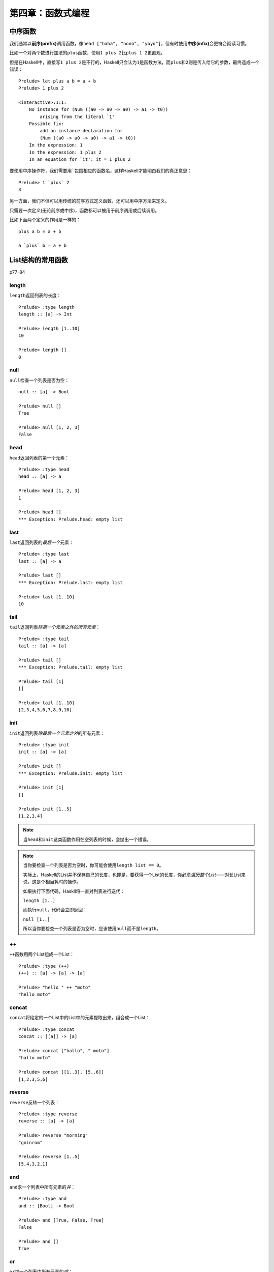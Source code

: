 第四章：函数式编程
*********************

中序函数
=========

我们通常以\ **前序(prefix)**\ 调用函数，像\ ``head ["haha", "nono", "yoyo"]``\ ，但有时使用\ **中序(infix)**\ 会更符合阅读习惯。

比如一个对两个数进行加法的\ ``plus``\ 函数，使用\ ``1 plus 2``\ 比\ ``plus 1 2``\ 更直观。

但是在Haskell中，直接写\ ``1 plus 2``\ 是不行的，Haskell只会认为\ ``1``\ 是函数方法，而\ ``plus``\ 和\ ``2``\ 则是传入给它的参数，最终造成一个错误：

::

    Prelude> let plus a b = a + b
    Prelude> 1 plus 2

    <interactive>:1:1:
        No instance for (Num ((a0 -> a0 -> a0) -> a1 -> t0))
            arising from the literal `1'
        Possible fix:
            add an instance declaration for
            (Num ((a0 -> a0 -> a0) -> a1 -> t0))
        In the expression: 1
        In the expression: 1 plus 2
        In an equation for `it': it = 1 plus 2

要使用中序操作符，我们需要用\ `````\ 包围相应的函数名，这样Haskell才能明白我们的真正意思：

::

   Prelude> 1 `plus` 2
   3

另一方面，我们不但可以用传统的前序方式定义函数，还可以用中序方法来定义。

只需要一次定义(无论前序或中序)，函数都可以被用于前序调用或后续调用。

比如下面两个定义的作用是一样的：

::

    plus a b = a + b

    a `plus` b = a + b


List结构的常用函数
====================

p77-84

length
--------

\ ``length``\ 返回列表的长度：

::

    Prelude> :type length
    length :: [a] -> Int

    Prelude> length [1..10]
    10

    Prelude> length []
    0

null
--------

\ ``null``\ 检查一个列表是否为空：

::

    null :: [a] -> Bool

    Prelude> null []
    True

    Prelude> null [1, 2, 3]
    False

head
-----

\ ``head``\ 返回列表的第一个元素：

::

    Prelude> :type head
    head :: [a] -> a

    Prelude> head [1, 2, 3]
    1

    Prelude> head []
    *** Exception: Prelude.head: empty list

last
------

\ ``last``\ 返回列表的\ *最后一个*\ 元素：

::

    Prelude> :type last
    last :: [a] -> a

    Prelude> last []
    *** Exception: Prelude.last: empty list

    Prelude> last [1..10]
    10

tail
------

\ ``tail``\ 返回列表\ *除第一个元素之外的所有元素*\ ：

::

    Prelude> :type tail
    tail :: [a] -> [a]

    Prelude> tail []
    *** Exception: Prelude.tail: empty list

    Prelude> tail [1]
    []

    Prelude> tail [1..10]
    [2,3,4,5,6,7,8,9,10]

init
-----

\ ``init``\ 返回列表\ *除最后一个元素之外*\ 的所有元素：

::

    Prelude> :type init
    init :: [a] -> [a]

    Prelude> init []
    *** Exception: Prelude.init: empty list

    Prelude> init [1]
    []

    Prelude> init [1..5]
    [1,2,3,4]

.. note:: 

    当\ ``head``\ 和\ ``init``\ 这类函数作用在空列表的时候，会抛出一个错误。

.. note::

    当你要检查一个列表是否为空时，你可能会使用\ ``length list == 0``\ 。

    实际上，Haskell的List并不保存自己的长度，也即是，要获得一个List的长度，你必须\ *遍历整个List*\ ——对长List来说，这是个相当耗时的操作。

    如果执行下面代码，Haskll将一直对列表进行迭代：

    ``length [1..]``
    
    而执行\ ``null``\ ，代码会立即返回：

    ``null [1..]``
    
    所以当你要检查一个列表是否为空时，应该使用\ ``null``\ 而不是\ ``length``\ 。

++
----

\ ``++``\ 函数用两个List组成一个List：

::

    Prelude> :type (++)
    (++) :: [a] -> [a] -> [a]

    Prelude> "hello " ++ "moto"
    "hello moto"

concat
-------

\ ``concat``\ 将给定的一个List中的List中的元素提取出来，组合成一个List：

::

    Prelude> :type concat
    concat :: [[a]] -> [a]

    Prelude> concat ["hallo", " moto"]
    "hallo moto"

    Prelude> concat [[1..3], [5..6]]
    [1,2,3,5,6]

reverse
--------

\ ``reverse``\ 反转一个列表：

::

    Prelude> :type reverse
    reverse :: [a] -> [a]

    Prelude> reverse "morning"
    "gninrom"

    Prelude> reverse [1..5]
    [5,4,3,2,1]

and
----

\ ``and``\ 求一个列表中所有元素的\ *并*\ ：

::

    Prelude> :type and
    and :: [Bool] -> Bool

    Prelude> and [True, False, True]
    False

    Prelude> and []
    True

or
---

\ ``or``\ 求一个列表中所有元素的\ *或*\ ：

::

    Prelude> :type or
    or :: [Bool] -> Bool

    Prelude> or [True, False, True]
    True

    Prelude> or []
    False

.. note:: 注意\ ``and``\ 和\ ``or``\ 对空列表的返回值是不同的。

all
----

\ ``all``\ 检查是否列表总所有元素都符合某个属性：

::

    Prelude> :type all
    all :: (a -> Bool) -> [a] -> Bool

    Prelude> all odd [1, 3 ..10]
    True

    Prelude> all odd [1..10]
    False

any
----

\ ``any``\ 检查是否列表中\ *有某个元素*\ 符合某个属性：

::

    Prelude> :type any
    any :: (a -> Bool) -> [a] -> Bool

    Prelude> any odd [1..10]
    True

    Prelude> any odd [2, 4..10]
    False

take
-----

\ ``take``\ 取列表的前\ ``N``\ 个值：

::

    Prelude> :type take
    take :: Int -> [a] -> [a]

    Prelude> take 3 [1..10]
    [1,2,3]

    Prelude> take 3 [1, 2]
    [1,2]

takeWhile
------------

\ ``takeWhile``\ 只要列表的值符合某个属性，就将其保留，并递归直到遇到第一个不符合属性的值为止。

::

    Prelude> :type takeWhile
    takeWhile :: (a -> Bool) -> [a] -> [a]

    Prelude> takeWhile odd ([1, 3, 5] ++ [2, 4, 6])
    [1,3,5]

    Prelude> takeWhile odd [2, 4..10]
    []

drop
-----

\ ``drop``\ 丢弃列表的前\ ``N``\ 个值，然后取剩下的值：

::

    Prelude> :type drop
    drop :: Int -> [a] -> [a]

    Prelude> drop 3 [1..10]
    [4,5,6,7,8,9,10]

    Prelude> drop 3 [1, 2]
    []

dropWhile
----------

\ ``dropWhile``\ 只要列表的值符合某个属性，就将其丢弃，并递归直到遇到第一个不符合属性的值为止。

::

    Prelude> :type dropWhile
    dropWhile :: (a -> Bool) -> [a] -> [a]

    Prelude> dropWhile odd ([1, 3, 5] ++ [2, 4, 6])
    [2,4,6]

    Prelude> dropWhile odd [2, 4..10]
    [2,4,6,8,10]

在列表中搜索
-------------

elem
^^^^^^

\ ``elem``\ 查看指定元素是否是列表的值：

::

    Prelude> :type elem
    elem :: Eq a => a -> [a] -> Bool

    Prelude> 2 `elem` [1..10]
    True

notElem
^^^^^^^^^

\ ``notElem``\ 查看指定元素是否\ *不是*\ 列表的值：

::

    Prelude> :type notElem
    notElem :: Eq a => a -> [a] -> Bool

    Prelude> 2 `notElem` [1, 3.10]
    True

filter
^^^^^^^

\ ``filter``\ 过滤列表，只保留符合给定属性的值：

::
    
    Prelude> :type filter
    filter :: (a -> Bool) -> [a] -> [a]

    Prelude> filter odd [1..10]
    [1,3,5,7,9]

isPrefixOf, isInfixOf, isSuffixOf
^^^^^^^^^^^^^^^^^^^^^^^^^^^^^^^^^^^^

\ ``Data.List``\ 模块中的\ ``isPrefixOf``\ 、\ ``isInfixOf``\ 和\ ``isSuffixOf``\ 分别检查某个给定值在列表中的前、中间或后面：

::

    Prelude> :module +Data.List

    Prelude Data.List> :type isPrefixOf
    isPrefixOf :: Eq a => [a] -> [a] -> Bool

    Prelude Data.List> "good" `isPrefixOf` "good morning , perter"
    True

    Prelude Data.List> :type isInfixOf
    isInfixOf :: Eq a => [a] -> [a] -> Bool

    Prelude Data.List> "morning" `isInfixOf` "good morning , peter"
    True

    Prelude Data.List> :type isSuffixOf
    isSuffixOf :: Eq a => [a] -> [a] -> Bool

    Prelude Data.List> "peter" `isSuffixOf` "good morning , peter"
    True

一次处理多个列表
------------------

zip
^^^^^

\ ``zip``\ 允许在2个列表中，每次抽取列表中的一个元素，进行组合操作：

::

    Prelude Data.List> :type zip
    zip :: [a] -> [b] -> [(a, b)]

    Prelude Data.List> zip [1, 3, 5] [2, 4, 6]
    [(1,2),(3,4),(5,6)]

zipWith
^^^^^^^^^

\ ``zipWith``\ 可以指定\ ``zip``\ 执行的操作：

::

    Prelude Data.List> :type zipWith
    zipWith :: (a -> b -> c) -> [a] -> [b] -> [c]

    Prelude Data.List> zipWith (+) [1, 2, 3] [4, 5, 6]
    [5,7,9]

.. note:: 注意\ ``zip``\ 和\ ``zipWith``\ 只能处理两个列表，要处理三个列表，要使用\ ``zip3``\ 和\ ``zipWith3``\ ，以此类推，最高到\ ``zip7``\ 和\ ``zipWith7``\ 。


匿名函数
===========

p.99-100

有时候我们需要一些“一次性”函数来帮助完成一些问题。

比如有时你需要一个将某个值乘以2的函数，于是你定义：

::

    Prelude> let mul_by_2 value = value * 2

    Prelude> mul_by_2 10
    20


这个方法有一个问题：这个“一次性”函数污染了命名空间，如果这类一次性函数很多的话，就会极大地影响程序的可读性。

我们可以用一个称之为\ **匿名函数(anonymous function / lambda function)**\ 的技术来解决这个问题，匿名函数专门用来定义“一次性”函数，而且它\ *不*\ 和名字绑定，不会污染命名空间。

匿名函数的语法格式如下：

``\para1, para2, ..., paraN -> expression``

符号\ ``\``\ 被看作是lambda，后面跟各个形参\ ``para1, para2, ..., paraN``\ ，\ ``->``\ 之后是函数的表达式。

于是我们可以将之前的\ ``mul_by_2``\ 函数修改成匿名函数：

::

    Prelude> ((\value -> value * 2) 10)
    20

.. note:: 你应该只将“一次性使用”的函数定义为匿名函数，如果一个计算模式多次重复出现，你应该将它定义为一个函数或利用其他组合方式来重用，而不是反复地定义相同(或相类似)的匿名函数，这样可读性只会不增反降。
